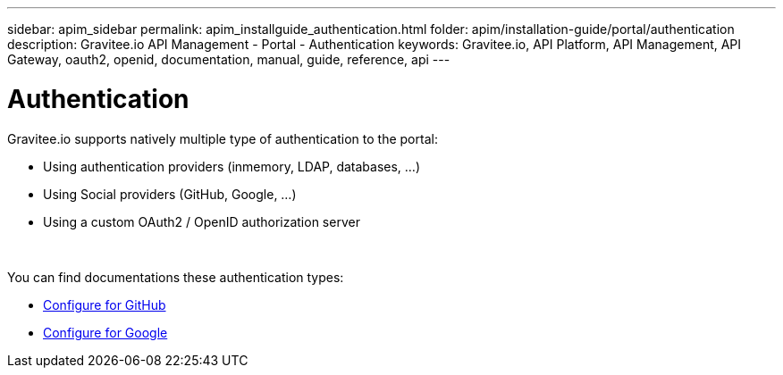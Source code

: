 ---
sidebar: apim_sidebar
permalink: apim_installguide_authentication.html
folder: apim/installation-guide/portal/authentication
description: Gravitee.io API Management - Portal - Authentication
keywords: Gravitee.io, API Platform, API Management, API Gateway, oauth2, openid, documentation, manual, guide, reference, api
---

[[gravitee-installation-authentication]]
= Authentication

Gravitee.io supports natively multiple type of authentication to the portal:

* Using authentication providers (inmemory, LDAP, databases, ...)
* Using Social providers (GitHub, Google, ...)
* Using a custom OAuth2 / OpenID authorization server

{empty} +

You can find documentations these authentication types:

* link:/apim_installguide_authentication_github.html[Configure for GitHub]
* link:/apim_installguide_authentication_google.html[Configure for Google]